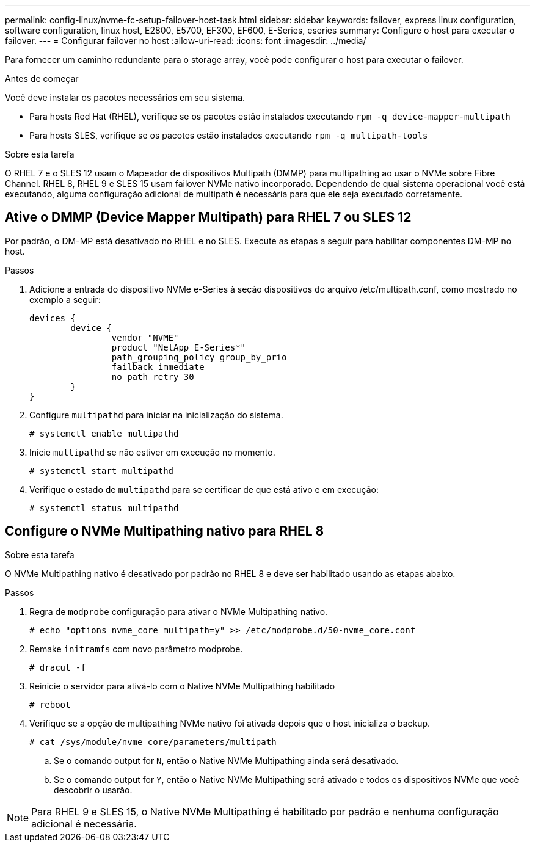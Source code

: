 ---
permalink: config-linux/nvme-fc-setup-failover-host-task.html 
sidebar: sidebar 
keywords: failover, express linux configuration, software configuration, linux host, E2800, E5700, EF300, EF600, E-Series, eseries 
summary: Configure o host para executar o failover. 
---
= Configurar failover no host
:allow-uri-read: 
:icons: font
:imagesdir: ../media/


[role="lead"]
Para fornecer um caminho redundante para o storage array, você pode configurar o host para executar o failover.

.Antes de começar
Você deve instalar os pacotes necessários em seu sistema.

* Para hosts Red Hat (RHEL), verifique se os pacotes estão instalados executando `rpm -q device-mapper-multipath`
* Para hosts SLES, verifique se os pacotes estão instalados executando `rpm -q multipath-tools`


.Sobre esta tarefa
O RHEL 7 e o SLES 12 usam o Mapeador de dispositivos Multipath (DMMP) para multipathing ao usar o NVMe sobre Fibre Channel. RHEL 8, RHEL 9 e SLES 15 usam failover NVMe nativo incorporado. Dependendo de qual sistema operacional você está executando, alguma configuração adicional de multipath é necessária para que ele seja executado corretamente.



== Ative o DMMP (Device Mapper Multipath) para RHEL 7 ou SLES 12

Por padrão, o DM-MP está desativado no RHEL e no SLES. Execute as etapas a seguir para habilitar componentes DM-MP no host.

.Passos
. Adicione a entrada do dispositivo NVMe e-Series à seção dispositivos do arquivo /etc/multipath.conf, como mostrado no exemplo a seguir:
+
[listing]
----

devices {
        device {
                vendor "NVME"
                product "NetApp E-Series*"
                path_grouping_policy group_by_prio
                failback immediate
                no_path_retry 30
        }
}
----
. Configure `multipathd` para iniciar na inicialização do sistema.
+
[listing]
----
# systemctl enable multipathd
----
. Inicie `multipathd` se não estiver em execução no momento.
+
[listing]
----
# systemctl start multipathd
----
. Verifique o estado de `multipathd` para se certificar de que está ativo e em execução:
+
[listing]
----
# systemctl status multipathd
----




== Configure o NVMe Multipathing nativo para RHEL 8

.Sobre esta tarefa
O NVMe Multipathing nativo é desativado por padrão no RHEL 8 e deve ser habilitado usando as etapas abaixo.

.Passos
. Regra de `modprobe` configuração para ativar o NVMe Multipathing nativo.
+
[listing]
----
# echo "options nvme_core multipath=y" >> /etc/modprobe.d/50-nvme_core.conf
----
. Remake `initramfs` com novo parâmetro modprobe.
+
[listing]
----
# dracut -f
----
. Reinicie o servidor para ativá-lo com o Native NVMe Multipathing habilitado
+
[listing]
----
# reboot
----
. Verifique se a opção de multipathing NVMe nativo foi ativada depois que o host inicializa o backup.
+
[listing]
----
# cat /sys/module/nvme_core/parameters/multipath
----
+
.. Se o comando output for `N`, então o Native NVMe Multipathing ainda será desativado.
.. Se o comando output for `Y`, então o Native NVMe Multipathing será ativado e todos os dispositivos NVMe que você descobrir o usarão.





NOTE: Para RHEL 9 e SLES 15, o Native NVMe Multipathing é habilitado por padrão e nenhuma configuração adicional é necessária.

